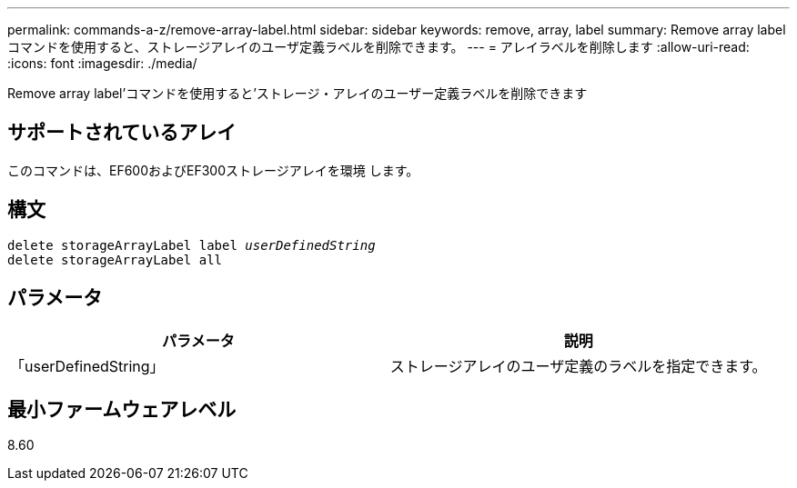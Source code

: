---
permalink: commands-a-z/remove-array-label.html 
sidebar: sidebar 
keywords: remove, array, label 
summary: Remove array labelコマンドを使用すると、ストレージアレイのユーザ定義ラベルを削除できます。 
---
= アレイラベルを削除します
:allow-uri-read: 
:icons: font
:imagesdir: ./media/


[role="lead"]
Remove array label'コマンドを使用すると'ストレージ・アレイのユーザー定義ラベルを削除できます



== サポートされているアレイ

このコマンドは、EF600およびEF300ストレージアレイを環境 します。



== 構文

[listing, subs="+macros"]
----
delete storageArrayLabel label pass:quotes[_userDefinedString_]
delete storageArrayLabel all
----


== パラメータ

|===
| パラメータ | 説明 


 a| 
「userDefinedString」
 a| 
ストレージアレイのユーザ定義のラベルを指定できます。

|===


== 最小ファームウェアレベル

8.60
